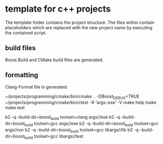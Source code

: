 * template for c++ projects
The template folder contains the project structure.
The files within contain placeholders which are replaced with the new project name
by executing the contained script.
** build files
Boost.Build and CMake build files are generated.
** formatting
Clang-Format file is generated.

~/projects/programming/cmake/bin/cmake .. -DBoost_DEBUG=TRUE
~/projects/programming/cmake/bin/ctest -R 'args::exe' -V
make help
make
make test

b2 -q --build-dir=boost_build toolset=clang args//exe
b2 -q --build-dir=boost_build toolset=gcc args//exe
b2 -q --build-dir=boost_build toolset=gcc args//run
b2 -q --build-dir=boost_build toolset=gcc libargs//lib
b2 -q --build-dir=boost_build toolset=gcc libargs//test
